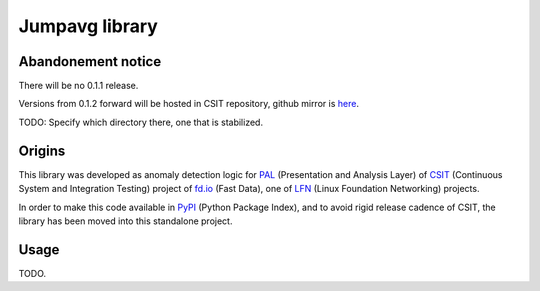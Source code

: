 Jumpavg library
===============

Abandonement notice
-------------------

There will be no 0.1.1 release.

Versions from 0.1.2 forward will be hosted in CSIT repository,
github mirror is here_.

TODO: Specify which directory there, one that is stabilized.

Origins
-------

This library was developed as anomaly detection logic
for PAL_ (Presentation and Analysis Layer)
of CSIT_ (Continuous System and Integration Testing)
project of fd.io_ (Fast Data), one of LFN_
(Linux Foundation Networking) projects.

In order to make this code available in PyPI_ (Python Package Index),
and to avoid rigid release cadence of CSIT,
the library has been moved into this standalone project.

Usage
-----

TODO.

.. _here: https://github.com/FDio/csit
.. _PAL: https://wiki.fd.io/view/CSIT/Design_Optimizations#Presentation_and_Analytics_Layer
.. _CSIT: https://wiki.fd.io/view/CSIT
.. _fd.io: https://fd.io/
.. _LFN: https://www.linuxfoundation.org/projects/networking/
.. _PyPI: https://pypi.org/
